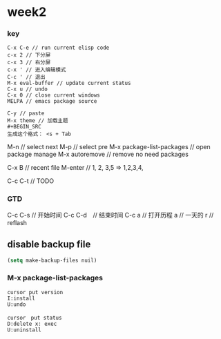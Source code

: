 * week2

*** key 
#+BEGIN_SRC
C-x C-e // run current elisp code
c-x 2 // 下分屏  
c-x 3 // 右分屏
c-x ' // 进入编辑模式
C-c ' // 退出
M-x eval-buffer // update current status 
C-x u // undo 
C-x 0 // close current windows 
MELPA // emacs package source 

C-y // paste
M-x theme // 加载主题
#+BEGIN_SRC
生成这个格式： <s + Tab
#+END_SRC

M-n // select next
M-p // select pre
M-x package-list-packages // open package manage 
M-x autoremove // remove no need packages

C-x B // recent file
M-enter // 1, 2, 3,5 => 1,2,3,4,

C-c C-t // TODO
#+END_SRC

*** GTD
C-c C-s // 开始时间
C-c C-d　// 结束时间
C-c a   // 打开历程
a       // 一天的
r       // reflash
** disable backup file 
#+BEGIN_SRC emacs-lisp
  (setq make-backup-files nuil)
#+END_SRC

*** M-x package-list-packages
#+BEGIN_SRC
cursor put version
I:install 
U:undo

cursor　put status 
D:delete x: exec
U:uninstall
#+END_SRC

